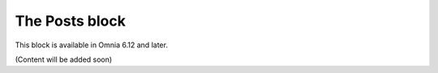The Posts block
=======================================

This block is available in Omnia 6.12 and later. 

(Content will be added soon)




